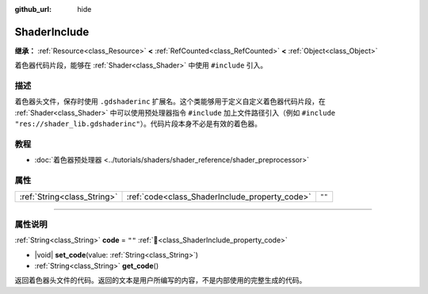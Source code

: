 :github_url: hide

.. DO NOT EDIT THIS FILE!!!
.. Generated automatically from Godot engine sources.
.. Generator: https://github.com/godotengine/godot/tree/4.3/doc/tools/make_rst.py.
.. XML source: https://github.com/godotengine/godot/tree/4.3/doc/classes/ShaderInclude.xml.

.. _class_ShaderInclude:

ShaderInclude
=============

**继承：** :ref:`Resource<class_Resource>` **<** :ref:`RefCounted<class_RefCounted>` **<** :ref:`Object<class_Object>`

着色器代码片段，能够在 :ref:`Shader<class_Shader>` 中使用 ``#include`` 引入。

.. rst-class:: classref-introduction-group

描述
----

着色器头文件，保存时使用 ``.gdshaderinc`` 扩展名。这个类能够用于定义自定义着色器代码片段，在 :ref:`Shader<class_Shader>` 中可以使用预处理器指令 ``#include`` 加上文件路径引入（例如 ``#include "res://shader_lib.gdshaderinc"``\ ）。代码片段本身不必是有效的着色器。

.. rst-class:: classref-introduction-group

教程
----

- :doc:`着色器预处理器 <../tutorials/shaders/shader_reference/shader_preprocessor>`

.. rst-class:: classref-reftable-group

属性
----

.. table::
   :widths: auto

   +-----------------------------+------------------------------------------------+--------+
   | :ref:`String<class_String>` | :ref:`code<class_ShaderInclude_property_code>` | ``""`` |
   +-----------------------------+------------------------------------------------+--------+

.. rst-class:: classref-section-separator

----

.. rst-class:: classref-descriptions-group

属性说明
--------

.. _class_ShaderInclude_property_code:

.. rst-class:: classref-property

:ref:`String<class_String>` **code** = ``""`` :ref:`🔗<class_ShaderInclude_property_code>`

.. rst-class:: classref-property-setget

- |void| **set_code**\ (\ value\: :ref:`String<class_String>`\ )
- :ref:`String<class_String>` **get_code**\ (\ )

返回着色器头文件的代码。返回的文本是用户所编写的内容，不是内部使用的完整生成的代码。

.. |virtual| replace:: :abbr:`virtual (本方法通常需要用户覆盖才能生效。)`
.. |const| replace:: :abbr:`const (本方法无副作用，不会修改该实例的任何成员变量。)`
.. |vararg| replace:: :abbr:`vararg (本方法除了能接受在此处描述的参数外，还能够继续接受任意数量的参数。)`
.. |constructor| replace:: :abbr:`constructor (本方法用于构造某个类型。)`
.. |static| replace:: :abbr:`static (调用本方法无需实例，可直接使用类名进行调用。)`
.. |operator| replace:: :abbr:`operator (本方法描述的是使用本类型作为左操作数的有效运算符。)`
.. |bitfield| replace:: :abbr:`BitField (这个值是由下列位标志构成位掩码的整数。)`
.. |void| replace:: :abbr:`void (无返回值。)`
